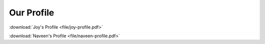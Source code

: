 
Our Profile
+++++++++++

:download:`Joy's Profile <file/joy-profile.pdf>`

:download:`Naveen's Profile <file/naveen-profile.pdf>`